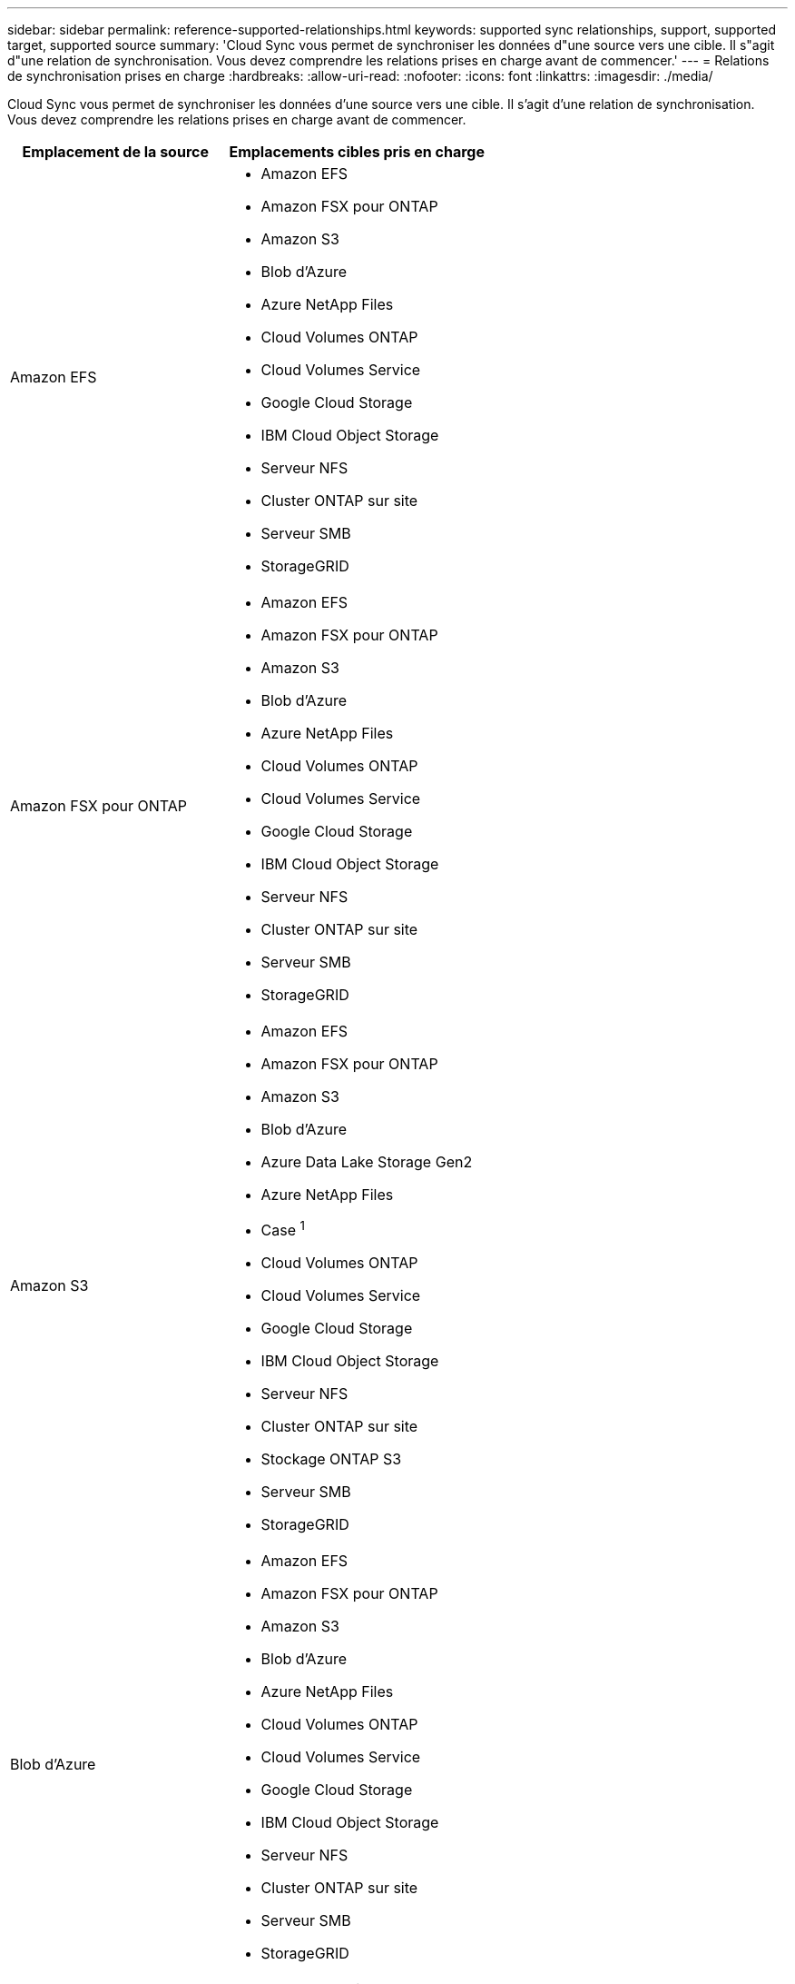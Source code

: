 ---
sidebar: sidebar 
permalink: reference-supported-relationships.html 
keywords: supported sync relationships, support, supported target, supported source 
summary: 'Cloud Sync vous permet de synchroniser les données d"une source vers une cible. Il s"agit d"une relation de synchronisation. Vous devez comprendre les relations prises en charge avant de commencer.' 
---
= Relations de synchronisation prises en charge
:hardbreaks:
:allow-uri-read: 
:nofooter: 
:icons: font
:linkattrs: 
:imagesdir: ./media/


[role="lead"]
Cloud Sync vous permet de synchroniser les données d'une source vers une cible. Il s'agit d'une relation de synchronisation. Vous devez comprendre les relations prises en charge avant de commencer.

[cols="20,25"]
|===
| Emplacement de la source | Emplacements cibles pris en charge 


| Amazon EFS  a| 
* Amazon EFS
* Amazon FSX pour ONTAP
* Amazon S3
* Blob d'Azure
* Azure NetApp Files
* Cloud Volumes ONTAP
* Cloud Volumes Service
* Google Cloud Storage
* IBM Cloud Object Storage
* Serveur NFS
* Cluster ONTAP sur site
* Serveur SMB
* StorageGRID




| Amazon FSX pour ONTAP  a| 
* Amazon EFS
* Amazon FSX pour ONTAP
* Amazon S3
* Blob d'Azure
* Azure NetApp Files
* Cloud Volumes ONTAP
* Cloud Volumes Service
* Google Cloud Storage
* IBM Cloud Object Storage
* Serveur NFS
* Cluster ONTAP sur site
* Serveur SMB
* StorageGRID




| Amazon S3  a| 
* Amazon EFS
* Amazon FSX pour ONTAP
* Amazon S3
* Blob d'Azure
* Azure Data Lake Storage Gen2
* Azure NetApp Files
* Case ^1^
* Cloud Volumes ONTAP
* Cloud Volumes Service
* Google Cloud Storage
* IBM Cloud Object Storage
* Serveur NFS
* Cluster ONTAP sur site
* Stockage ONTAP S3
* Serveur SMB
* StorageGRID




| Blob d'Azure  a| 
* Amazon EFS
* Amazon FSX pour ONTAP
* Amazon S3
* Blob d'Azure
* Azure NetApp Files
* Cloud Volumes ONTAP
* Cloud Volumes Service
* Google Cloud Storage
* IBM Cloud Object Storage
* Serveur NFS
* Cluster ONTAP sur site
* Serveur SMB
* StorageGRID




| Azure Data Lake Storage Gen2  a| 
* IBM Cloud Object Storage
* Serveur NFS
* Stockage ONTAP S3
* Serveur SMB
* StorageGRID




| Azure NetApp Files  a| 
* Amazon EFS
* Amazon FSX pour ONTAP
* Amazon S3
* Blob d'Azure
* Azure NetApp Files
* Cloud Volumes ONTAP
* Cloud Volumes Service
* Google Cloud Storage
* IBM Cloud Object Storage
* Serveur NFS
* Cluster ONTAP sur site
* Serveur SMB
* StorageGRID




| Case ^1^  a| 
* Amazon FSX pour ONTAP
* Amazon S3
* Azure NetApp Files
* Cloud Volumes ONTAP
* IBM Cloud Object Storage
* Serveur NFS
* Serveur SMB
* StorageGRID




| Cloud Volumes ONTAP  a| 
* Amazon EFS
* Amazon FSX pour ONTAP
* Amazon S3
* Blob d'Azure
* Azure NetApp Files
* Cloud Volumes ONTAP
* Cloud Volumes Service
* Google Cloud Storage
* IBM Cloud Object Storage
* Serveur NFS
* Cluster ONTAP sur site
* Serveur SMB
* StorageGRID




| Cloud Volumes Service  a| 
* Amazon EFS
* Amazon FSX pour ONTAP
* Amazon S3
* Blob d'Azure
* Azure NetApp Files
* Cloud Volumes ONTAP
* Cloud Volumes Service
* Google Cloud Storage
* IBM Cloud Object Storage
* Serveur NFS
* Cluster ONTAP sur site
* Serveur SMB
* StorageGRID




| Google Cloud Storage  a| 
* Amazon EFS
* Amazon FSX pour ONTAP
* Amazon S3
* Blob d'Azure
* Azure NetApp Files
* Cloud Volumes ONTAP
* Cloud Volumes Service
* Google Cloud Storage
* IBM Cloud Object Storage
* Serveur NFS
* Cluster ONTAP sur site
* Stockage ONTAP S3
* Serveur SMB
* StorageGRID




| Google Drive  a| 
* Serveur NFS
* Serveur SMB




| IBM Cloud Object Storage  a| 
* Amazon EFS
* Amazon FSX pour ONTAP
* Amazon S3
* Blob d'Azure
* Azure Data Lake Storage Gen2
* Azure NetApp Files
* Case ^1^
* Cloud Volumes ONTAP
* Cloud Volumes Service
* Google Cloud Storage
* IBM Cloud Object Storage
* Serveur NFS
* Cluster ONTAP sur site
* Serveur SMB
* StorageGRID




| Serveur NFS  a| 
* Amazon EFS
* Amazon FSX pour ONTAP
* Amazon S3
* Blob d'Azure
* Azure Data Lake Storage Gen2
* Azure NetApp Files
* Cloud Volumes ONTAP
* Cloud Volumes Service
* Google Cloud Storage
* Google Drive
* IBM Cloud Object Storage
* Serveur NFS
* Cluster ONTAP sur site
* Stockage ONTAP S3
* Serveur SMB
* StorageGRID




| Cluster ONTAP sur site  a| 
* Amazon EFS
* Amazon FSX pour ONTAP
* Amazon S3
* Blob d'Azure
* Azure NetApp Files
* Cloud Volumes ONTAP
* Cloud Volumes Service
* Google Cloud Storage
* IBM Cloud Object Storage
* Serveur NFS
* Cluster ONTAP sur site
* Serveur SMB
* StorageGRID




| Stockage ONTAP S3  a| 
* Amazon S3
* Azure Data Lake Storage Gen2
* Google Cloud Storage
* Serveur NFS
* Serveur SMB
* StorageGRID
* Stockage ONTAP S3




| SFTP ^2^ | S3 


| Serveur SMB  a| 
* Amazon EFS
* Amazon FSX pour ONTAP
* Amazon S3
* Blob d'Azure
* Azure Data Lake Storage Gen2
* Azure NetApp Files
* Cloud Volumes ONTAP
* Cloud Volumes Service
* Google Cloud Storage
* Google Drive
* IBM Cloud Object Storage
* Serveur NFS
* Cluster ONTAP sur site
* Stockage ONTAP S3
* Serveur SMB
* StorageGRID




| StorageGRID  a| 
* Amazon EFS
* Amazon FSX pour ONTAP
* Amazon S3
* Blob d'Azure
* Azure Data Lake Storage Gen2
* Azure NetApp Files
* Case ^1^
* Cloud Volumes ONTAP
* Cloud Volumes Service
* Google Cloud Storage
* IBM Cloud Object Storage
* Serveur NFS
* Cluster ONTAP sur site
* Stockage ONTAP S3
* Serveur SMB
* StorageGRID


|===
Remarques :

. La prise en charge de Box est disponible sous forme d'aperçu.
. Les relations de synchronisation avec cette source/cible sont prises en charge via l'API Cloud Sync uniquement.
. Vous pouvez choisir un niveau de stockage spécifique à Azure Blob lorsqu'un conteneur Blob est la cible :
+
** Stockage à chaud
** Stockage cool


. [[Storage-classes]]lorsque Amazon S3 est la cible, vous pouvez choisir une classe de stockage S3 spécifique :
+
** Standard (il s'agit de la classe par défaut)
** Le Tiering intelligent
** Accès autonome et peu fréquent
** Un seul accès à Zone-Infrequent
** Archives profondes des Glaciers
** Récupération flexible Glacier
** Récupération instantanée Glacier


. Vous pouvez choisir une classe de stockage spécifique lorsqu'un compartiment Google Cloud Storage est la cible :
+
** Standard
** Nearline
** Ligne de refroidissement
** Archivage



